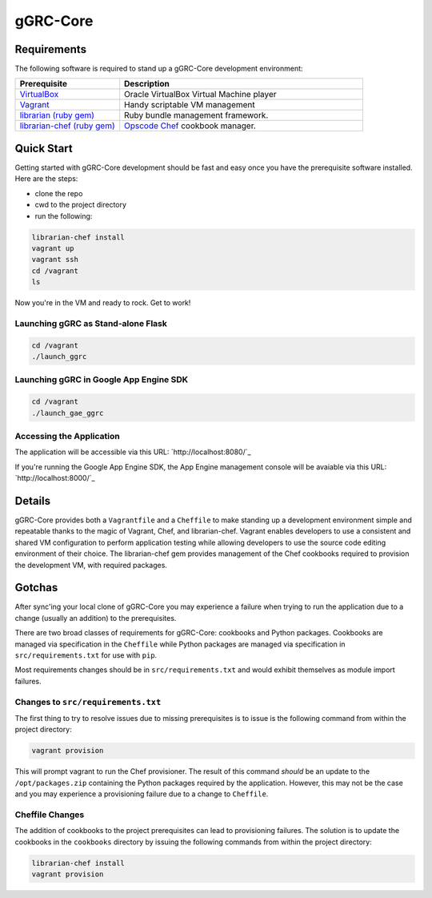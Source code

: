 *********
gGRC-Core
*********

Requirements
============

The following software is required to stand up a gGRC-Core development
environment:

.. list-table::
   :widths: 30 70
   :header-rows: 1

   * - Prerequisite
     - Description
   * - `VirtualBox <https://www.virtualbox.org/>`_
     - Oracle VirtualBox Virtual Machine player
   * - `Vagrant <http://www.vagrantup.com/>`_
     - Handy scriptable VM management
   * - `librarian (ruby gem) <http://rubygems.org/gems/librarian>`_
     - Ruby bundle management framework.
   * - `librarian-chef (ruby gem) <http://rubygems.org/gems/librarian-chef>`_
     - `Opscode Chef <http://www.opscode.com/chef/>`_ cookbook manager.

Quick Start
===========

Getting started with gGRC-Core development should be fast and easy once you
have the prerequisite software installed. Here are the steps:

* clone the repo
* cwd to the project directory
* run the following:

.. sourcecode:: bash

  librarian-chef install
  vagrant up
  vagrant ssh
  cd /vagrant
  ls

Now you're in the VM and ready to rock. Get to work!

Launching gGRC as Stand-alone Flask
-----------------------------------

.. sourcecode:: bash

   cd /vagrant
   ./launch_ggrc

Launching gGRC in Google App Engine SDK
---------------------------------------

.. sourcecode:: bash

   cd /vagrant
   ./launch_gae_ggrc

Accessing the Application
-------------------------

The application will be accessible via this URL: `http://localhost:8080/`_

If you're running the Google App Engine SDK, the App Engine management console
will be avaiable via this URL: `http://localhost:8000/`_

Details
=======

gGRC-Core provides both a ``Vagrantfile`` and a ``Cheffile`` to make standing
up a development environment simple and repeatable thanks to the magic of
Vagrant, Chef, and librarian-chef. Vagrant enables developers to use a
consistent and shared VM configuration to perform application testing while
allowing developers to use the source code editing environment of their choice.
The librarian-chef gem provides management of the Chef cookbooks required to
provision the development VM,  with required packages.

Gotchas
=======

After sync'ing your local clone of gGRC-Core you may experience a failure when
trying to run the application due to a change (usually an addition) to the
prerequisites. 

There are two broad classes of requirements for gGRC-Core: cookbooks and Python
packages. Cookbooks are managed via specification in the ``Cheffile`` while
Python packages are managed via specification in ``src/requirements.txt`` for
use with ``pip``.

Most requirements changes should be in ``src/requirements.txt`` and would
exhibit themselves as module import failures.

Changes to ``src/requirements.txt``
-----------------------------------

The first thing to try to resolve issues due to missing prerequisites is to
issue is the following command from within the project directory:

.. sourcecode:: bash

   vagrant provision

This will prompt vagrant to run the Chef provisioner. The result of this
command *should* be an update to the ``/opt/packages.zip`` containing the
Python packages required by the application. However, this may not be the case
and you may experience a provisioning failure due to a change to ``Cheffile``.

Cheffile Changes
----------------

The addition of cookbooks to the project prerequisites can lead to provisioning
failures. The solution is to update the cookbooks in the ``cookbooks``
directory by issuing the following commands from within the project directory:

.. sourcecode:: bash

   librarian-chef install
   vagrant provision

